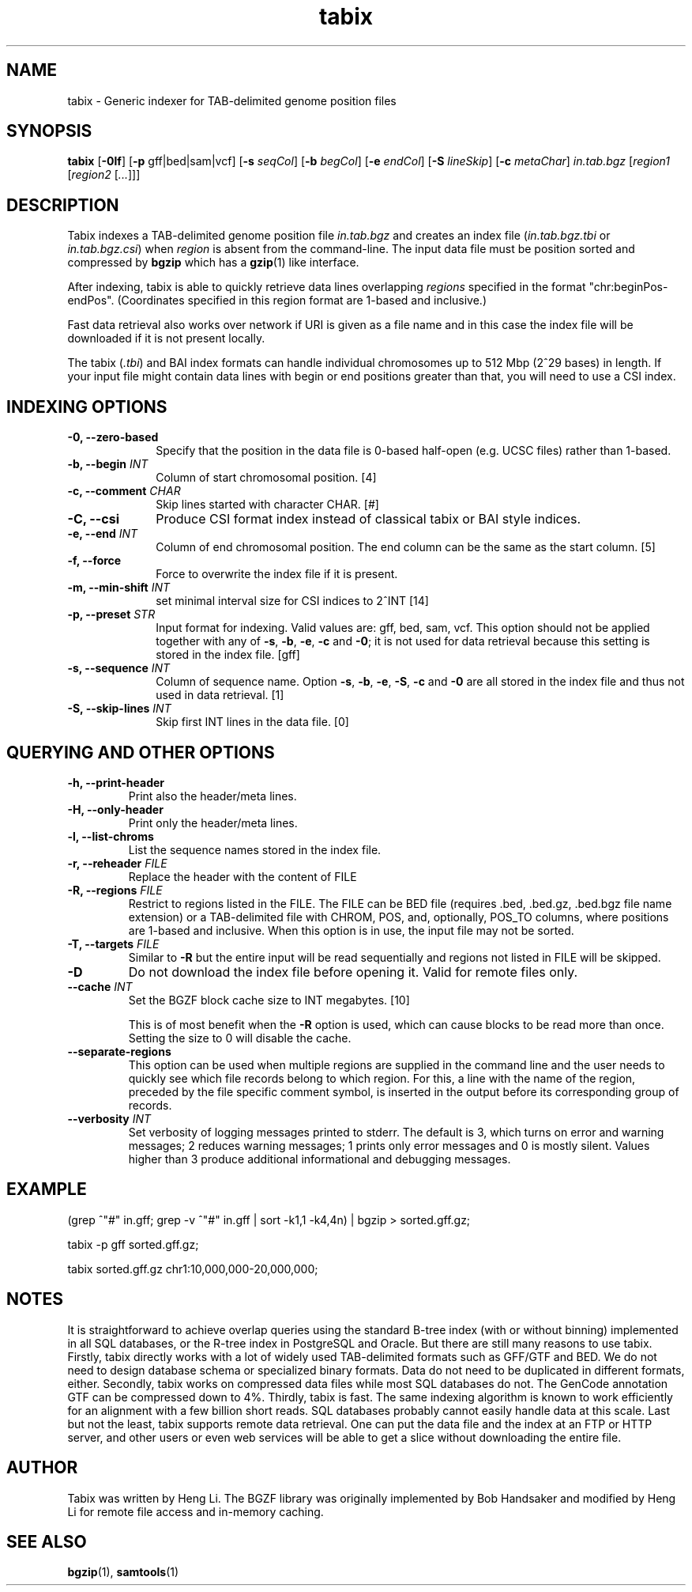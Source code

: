 .TH tabix 1 "21 February 2022" "htslib-1.15" "Bioinformatics tools"
.SH NAME
.PP
tabix \- Generic indexer for TAB-delimited genome position files
.\"
.\" Copyright (C) 2009-2011 Broad Institute.
.\" Copyright (C) 2014, 2016, 2018, 2020 Genome Research Ltd.
.\"
.\" Author: Heng Li <lh3@sanger.ac.uk>
.\"
.\" Permission is hereby granted, free of charge, to any person obtaining a
.\" copy of this software and associated documentation files (the "Software"),
.\" to deal in the Software without restriction, including without limitation
.\" the rights to use, copy, modify, merge, publish, distribute, sublicense,
.\" and/or sell copies of the Software, and to permit persons to whom the
.\" Software is furnished to do so, subject to the following conditions:
.\"
.\" The above copyright notice and this permission notice shall be included in
.\" all copies or substantial portions of the Software.
.\"
.\" THE SOFTWARE IS PROVIDED "AS IS", WITHOUT WARRANTY OF ANY KIND, EXPRESS OR
.\" IMPLIED, INCLUDING BUT NOT LIMITED TO THE WARRANTIES OF MERCHANTABILITY,
.\" FITNESS FOR A PARTICULAR PURPOSE AND NONINFRINGEMENT. IN NO EVENT SHALL
.\" THE AUTHORS OR COPYRIGHT HOLDERS BE LIABLE FOR ANY CLAIM, DAMAGES OR OTHER
.\" LIABILITY, WHETHER IN AN ACTION OF CONTRACT, TORT OR OTHERWISE, ARISING
.\" FROM, OUT OF OR IN CONNECTION WITH THE SOFTWARE OR THE USE OR OTHER
.\" DEALINGS IN THE SOFTWARE.
.\"
.SH SYNOPSIS
.PP
.B tabix
.RB [ -0lf ]
.RB [ -p
gff|bed|sam|vcf]
.RB [ -s
.IR seqCol ]
.RB [ -b
.IR begCol ]
.RB [ -e
.IR endCol ]
.RB [ -S
.IR lineSkip ]
.RB [ -c
.IR metaChar ]
.I in.tab.bgz
.RI [ "region1 " [ "region2 " [ ... "]]]"

.SH DESCRIPTION
.PP
Tabix indexes a TAB-delimited genome position file
.I in.tab.bgz
and creates an index file
.RI ( in.tab.bgz.tbi
or 
.IR in.tab.bgz.csi )
when
.I region
is absent from the command-line. The input data file must be position
sorted and compressed by
.B bgzip
which has a
.BR gzip (1)
like interface.

After indexing, tabix is able to quickly retrieve data lines overlapping
.I regions
specified in the format "chr:beginPos-endPos".
(Coordinates specified in this region format are 1-based and inclusive.)

Fast data retrieval also
works over network if URI is given as a file name and in this case the
index file will be downloaded if it is not present locally.

The tabix
.RI ( .tbi )
and BAI index formats can handle individual chromosomes up to 512 Mbp
(2^29 bases) in length.
If your input file might contain data lines with begin or end positions
greater than that, you will need to use a CSI index.

.SH INDEXING OPTIONS
.TP 10
.B -0, --zero-based
Specify that the position in the data file is 0-based half-open
(e.g. UCSC files) rather than 1-based.
.TP
.BI "-b, --begin " INT
Column of start chromosomal position. [4]
.TP
.BI "-c, --comment " CHAR
Skip lines started with character CHAR. [#]
.TP
.BI "-C, --csi"
Produce CSI format index instead of classical tabix or BAI style indices.
.TP
.BI "-e, --end " INT
Column of end chromosomal position. The end column can be the same as the
start column. [5]
.TP
.B "-f, --force "
Force to overwrite the index file if it is present.
.TP
.BI "-m, --min-shift " INT
set minimal interval size for CSI indices to 2^INT [14]
.TP
.BI "-p, --preset " STR
Input format for indexing. Valid values are: gff, bed, sam, vcf.
This option should not be applied together with any of
.BR -s ", " -b ", " -e ", " -c " and " -0 ;
it is not used for data retrieval because this setting is stored in
the index file. [gff]
.TP
.BI "-s, --sequence " INT
Column of sequence name. Option
.BR -s ", " -b ", " -e ", " -S ", " -c " and " -0
are all stored in the index file and thus not used in data retrieval. [1]
.TP
.BI "-S, --skip-lines " INT
Skip first INT lines in the data file. [0]

.SH QUERYING AND OTHER OPTIONS
.TP
.B "-h, --print-header "
Print also the header/meta lines.
.TP
.B "-H, --only-header "
Print only the header/meta lines.
.TP
.B "-l, --list-chroms "
List the sequence names stored in the index file.
.TP
.BI "-r, --reheader " FILE
Replace the header with the content of FILE
.TP
.BI "-R, --regions " FILE
Restrict to regions listed in the FILE. The FILE can be BED file (requires .bed, .bed.gz, .bed.bgz 
file name extension) or a TAB-delimited file with CHROM, POS, and,  optionally,
POS_TO columns, where positions are 1-based and inclusive.  When this option is in use, the input
file may not be sorted. 
.TP
.BI "-T, --targets " FILE
Similar to 
.B -R
but the entire input will be read sequentially and regions not listed in FILE will be skipped.
.TP
.BI "-D "
Do not download the index file before opening it. Valid for remote files only.
.TP
.BI "--cache " INT
Set the BGZF block cache size to INT megabytes. [10]

This is of most benefit when the
.B -R
option is used, which can cause blocks to be read more than once.
Setting the size to 0 will disable the cache.
.TP
.B --separate-regions
This option can be used when multiple regions are supplied in the command line
and the user needs to quickly see which file records belong to which region.
For this, a line with the name of the region, preceded by the file specific
comment symbol, is inserted in the output before its corresponding group of
records.
.TP
.BI "--verbosity " INT
Set verbosity of logging messages printed to stderr.
The default is 3, which turns on error and warning messages;
2 reduces warning messages;
1 prints only error messages and 0 is mostly silent.
Values higher than 3 produce additional informational and debugging messages.
.PP
.SH EXAMPLE
(grep ^"#" in.gff; grep -v ^"#" in.gff | sort -k1,1 -k4,4n) | bgzip > sorted.gff.gz;

tabix -p gff sorted.gff.gz;

tabix sorted.gff.gz chr1:10,000,000-20,000,000;

.SH NOTES
It is straightforward to achieve overlap queries using the standard
B-tree index (with or without binning) implemented in all SQL databases,
or the R-tree index in PostgreSQL and Oracle. But there are still many
reasons to use tabix. Firstly, tabix directly works with a lot of widely
used TAB-delimited formats such as GFF/GTF and BED. We do not need to
design database schema or specialized binary formats. Data do not need
to be duplicated in different formats, either. Secondly, tabix works on
compressed data files while most SQL databases do not. The GenCode
annotation GTF can be compressed down to 4%.  Thirdly, tabix is
fast. The same indexing algorithm is known to work efficiently for an
alignment with a few billion short reads. SQL databases probably cannot
easily handle data at this scale. Last but not the least, tabix supports
remote data retrieval. One can put the data file and the index at an FTP
or HTTP server, and other users or even web services will be able to get
a slice without downloading the entire file.

.SH AUTHOR
.PP
Tabix was written by Heng Li. The BGZF library was originally
implemented by Bob Handsaker and modified by Heng Li for remote file
access and in-memory caching.

.SH SEE ALSO
.PP
.BR bgzip (1),
.BR samtools (1)
